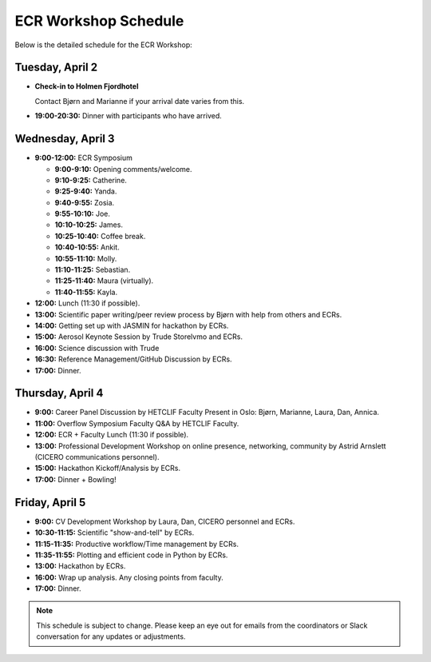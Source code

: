 .. _schedule:

ECR Workshop Schedule
=====================

Below is the detailed schedule for the ECR Workshop:

Tuesday, April 2
----------------

- **Check-in to Holmen Fjordhotel**
  
  Contact Bjørn and Marianne if your arrival date varies from this.
  
- **19:00-20:30:** Dinner with participants who have arrived.

Wednesday, April 3
------------------

- **9:00-12:00:** ECR Symposium

  - **9:00-9:10:** Opening comments/welcome.
  - **9:10-9:25:** Catherine.
  - **9:25-9:40:** Yanda.
  - **9:40-9:55:** Zosia.
  - **9:55-10:10:** Joe.
  - **10:10-10:25:** James.
  - **10:25-10:40:** Coffee break.
  - **10:40-10:55:** Ankit.
  - **10:55-11:10:** Molly.
  - **11:10-11:25:** Sebastian.
  - **11:25-11:40:** Maura (virtually).
  - **11:40-11:55:** Kayla.

- **12:00:** Lunch (11:30 if possible).

- **13:00:** Scientific paper writing/peer review process by Bjørn with help from others and ECRs.
  
- **14:00:** Getting set up with JASMIN for hackathon by ECRs.
  
- **15:00:** Aerosol Keynote Session by Trude Storelvmo and ECRs.
  
- **16:00:** Science discussion with Trude

- **16:30:** Reference Management/GitHub Discussion by ECRs.
  
- **17:00:** Dinner.

Thursday, April 4
-----------------

- **9:00:** Career Panel Discussion by HETCLIF Faculty Present in Oslo: Bjørn, Marianne, Laura, Dan, Annica.

- **11:00:** Overflow Symposium Faculty Q&A by HETCLIF Faculty.
  
- **12:00:** ECR + Faculty Lunch (11:30 if possible).
  
- **13:00:** Professional Development Workshop on online presence, networking, community by Astrid Arnslett (CICERO communications personnel).
  
- **15:00:** Hackathon Kickoff/Analysis by ECRs.
  
- **17:00:** Dinner + Bowling!

Friday, April 5
---------------

- **9:00:** CV Development Workshop by Laura, Dan, CICERO personnel and ECRs.
  
- **10:30-11:15:** Scientific "show-and-tell" by ECRs.

- **11:15-11:35:** Productive workflow/Time management by ECRs.

- **11:35-11:55:** Plotting and efficient code in Python by ECRs.
  
- **13:00:** Hackathon by ECRs.
  
- **16:00:** Wrap up analysis. Any closing points from faculty.
  
- **17:00:** Dinner.

.. note::
  This schedule is subject to change. Please keep an eye out for emails from the coordinators or Slack conversation for any updates or adjustments.
